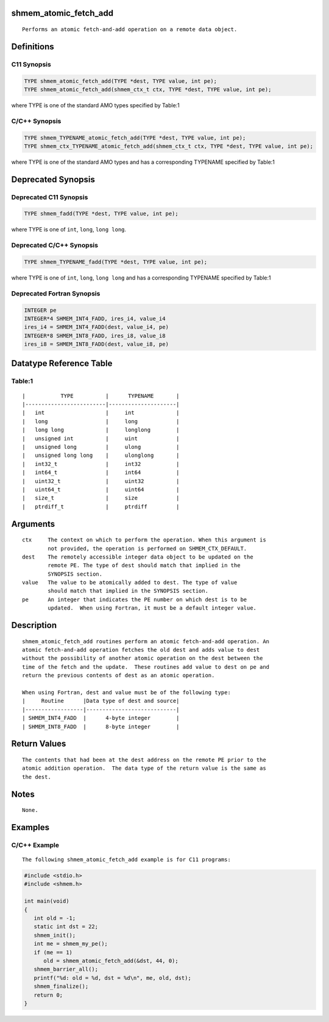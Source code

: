 shmem_atomic_fetch_add
======================

::

   Performs an atomic fetch-and-add operation on a remote data object.

Definitions
===========

C11 Synopsis
------------

.. code:: bash

   TYPE shmem_atomic_fetch_add(TYPE *dest, TYPE value, int pe);
   TYPE shmem_atomic_fetch_add(shmem_ctx_t ctx, TYPE *dest, TYPE value, int pe);

where TYPE is one of the standard AMO types specified by Table:1

C/C++ Synopsis
--------------

.. code:: bash

   TYPE shmem_TYPENAME_atomic_fetch_add(TYPE *dest, TYPE value, int pe);
   TYPE shmem_ctx_TYPENAME_atomic_fetch_add(shmem_ctx_t ctx, TYPE *dest, TYPE value, int pe);

where TYPE is one of the standard AMO types and has a corresponding
TYPENAME specified by Table:1

Deprecated Synopsis
===================

Deprecated C11 Synopsis
-----------------------

.. code:: bash

   TYPE shmem_fadd(TYPE *dest, TYPE value, int pe);

where TYPE is one of ``int``, ``long``, ``long long``.

Deprecated C/C++ Synopsis
-------------------------

.. code:: bash

   TYPE shmem_TYPENAME_fadd(TYPE *dest, TYPE value, int pe);

where TYPE is one of ``int``, ``long``, ``long long`` and has a
corresponding TYPENAME specified by Table:1

Deprecated Fortran Synopsis
---------------------------

.. code:: bash

   INTEGER pe
   INTEGER*4 SHMEM_INT4_FADD, ires_i4, value_i4
   ires_i4 = SHMEM_INT4_FADD(dest, value_i4, pe)
   INTEGER*8 SHMEM_INT8_FADD, ires_i8, value_i8
   ires_i8 = SHMEM_INT8_FADD(dest, value_i8, pe)

Datatype Reference Table
========================

Table:1
-------

::

     |           TYPE          |      TYPENAME       |
     |-------------------------|---------------------|
     |   int                   |     int             |
     |   long                  |     long            |
     |   long long             |     longlong        |
     |   unsigned int          |     uint            |
     |   unsigned long         |     ulong           |
     |   unsigned long long    |     ulonglong       |
     |   int32_t               |     int32           |
     |   int64_t               |     int64           |
     |   uint32_t              |     uint32          |
     |   uint64_t              |     uint64          |
     |   size_t                |     size            |
     |   ptrdiff_t             |     ptrdiff         |

Arguments
=========

::

   ctx     The context on which to perform the operation. When this argument is
           not provided, the operation is performed on SHMEM_CTX_DEFAULT.
   dest    The remotely accessible integer data object to be updated on the
           remote PE. The type of dest should match that implied in the
           SYNOPSIS section.
   value   The value to be atomically added to dest. The type of value
           should match that implied in the SYNOPSIS section.
   pe      An integer that indicates the PE number on which dest is to be
           updated.  When using Fortran, it must be a default integer value.

Description
===========

::

   shmem_atomic_fetch_add routines perform an atomic fetch-and-add operation. An
   atomic fetch-and-add operation fetches the old dest and adds value to dest
   without the possibility of another atomic operation on the dest between the
   time of the fetch and the update.  These routines add value to dest on pe and
   return the previous contents of dest as an atomic operation.

   When using Fortran, dest and value must be of the following type:
   |     Routine      |Data type of dest and source|
   |------------------|----------------------------|
   | SHMEM_INT4_FADD  |      4-byte integer        |
   | SHMEM_INT8_FADD  |      8-byte integer        |

Return Values
=============

::

   The contents that had been at the dest address on the remote PE prior to the
   atomic addition operation.  The data type of the return value is the same as
   the dest.

Notes
=====

::

   None.

Examples
========

C/C++ Example
-------------

::

       The following shmem_atomic_fetch_add example is for C11 programs:

.. code:: bash

   #include <stdio.h>
   #include <shmem.h>

   int main(void)
   {
      int old = -1;
      static int dst = 22;
      shmem_init();
      int me = shmem_my_pe();
      if (me == 1)
         old = shmem_atomic_fetch_add(&dst, 44, 0);
      shmem_barrier_all();
      printf("%d: old = %d, dst = %d\n", me, old, dst);
      shmem_finalize();
      return 0;
   }
